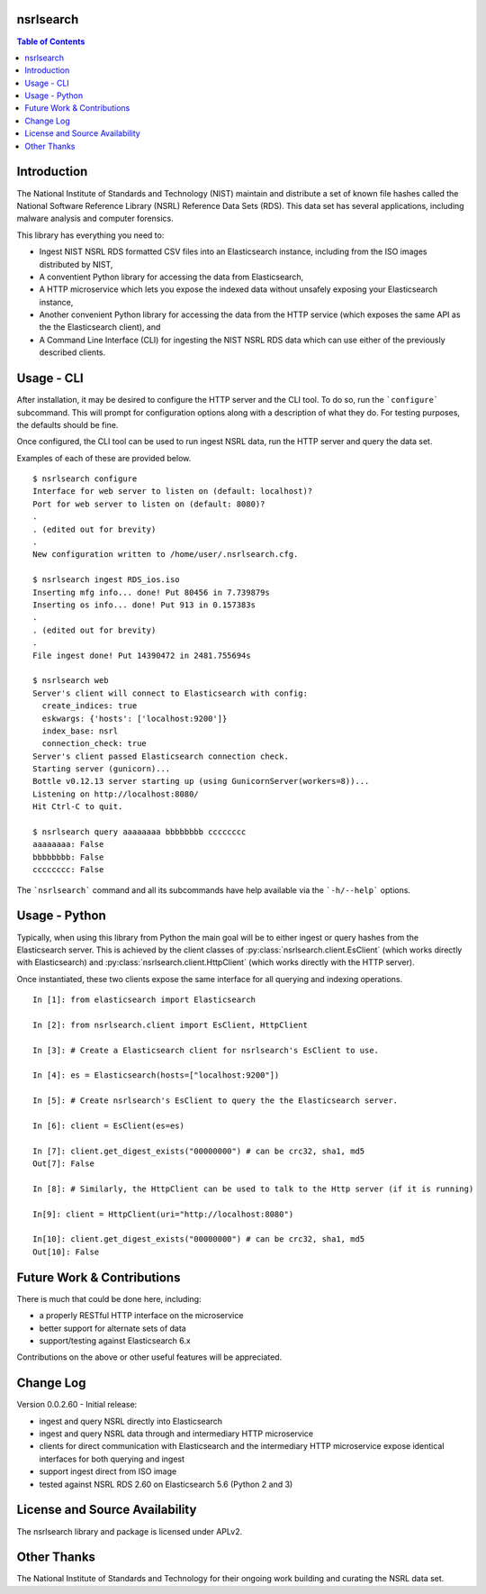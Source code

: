 nsrlsearch
==========

.. contents:: Table of Contents


Introduction
============

The National Institute of Standards and Technology (NIST) maintain
and distribute a set of known file hashes called the National Software
Reference Library (NSRL) Reference Data Sets (RDS). This data set 
has several applications, including malware analysis and computer forensics.

This library has everything you need to:

-  Ingest NIST NSRL RDS formatted CSV files into an Elasticsearch instance,
   including from the ISO images distributed by NIST,
-  A conventient Python library for accessing the data from Elasticsearch,
-  A HTTP microservice which lets you expose the indexed data without
   unsafely exposing your Elasticsearch instance,
-  Another convenient Python library for accessing the data from the 
   HTTP service (which exposes the same API as the the Elasticsearch client),
   and
-  A Command Line Interface (CLI) for ingesting the NIST NSRL RDS data which
   can use either of the previously described clients.


Usage - CLI
===========

After installation, it may be desired to configure the HTTP server and
the CLI tool. To do so, run the ```configure``` subcommand.
This will prompt for configuration options along with a description of what
they do. For testing purposes, the defaults should be fine.

Once configured, the CLI tool can be used to run ingest NSRL data,
run the HTTP server and query the data set.

Examples of each of these are provided below.

::

   $ nsrlsearch configure
   Interface for web server to listen on (default: localhost)? 
   Port for web server to listen on (default: 8080)?
   .
   . (edited out for brevity)
   .
   New configuration written to /home/user/.nsrlsearch.cfg.
   
   $ nsrlsearch ingest RDS_ios.iso
   Inserting mfg info... done! Put 80456 in 7.739879s
   Inserting os info... done! Put 913 in 0.157383s
   .
   . (edited out for brevity)
   .
   File ingest done! Put 14390472 in 2481.755694s

   $ nsrlsearch web
   Server's client will connect to Elasticsearch with config:
     create_indices: true
     eskwargs: {'hosts': ['localhost:9200']}
     index_base: nsrl
     connection_check: true
   Server's client passed Elasticsearch connection check.
   Starting server (gunicorn)...
   Bottle v0.12.13 server starting up (using GunicornServer(workers=8))...
   Listening on http://localhost:8080/
   Hit Ctrl-C to quit.

   $ nsrlsearch query aaaaaaaa bbbbbbbb cccccccc
   aaaaaaaa: False
   bbbbbbbb: False
   cccccccc: False


The ```nsrlsearch``` command and all its subcommands have help available
via the ```-h/--help``` options.


Usage - Python
==============

Typically, when using this library from Python the main goal will be to
either ingest or query hashes from the Elasticsearch server. This is achieved
by the client classes of :py:class:`nsrlsearch.client.EsClient` (which works
directly with Elasticsearch) and :py:class:`nsrlsearch.client.HttpClient`
(which works directly with the HTTP server).

Once instantiated, these two clients expose the same interface for all
querying and indexing operations.

::

   In [1]: from elasticsearch import Elasticsearch
   
   In [2]: from nsrlsearch.client import EsClient, HttpClient
   
   In [3]: # Create a Elasticsearch client for nsrlsearch's EsClient to use.

   In [4]: es = Elasticsearch(hosts=["localhost:9200"])

   In [5]: # Create nsrlsearch's EsClient to query the the Elasticsearch server.

   In [6]: client = EsClient(es=es)

   In [7]: client.get_digest_exists("00000000") # can be crc32, sha1, md5
   Out[7]: False

   In [8]: # Similarly, the HttpClient can be used to talk to the Http server (if it is running)

   In[9]: client = HttpClient(uri="http://localhost:8080")

   In[10]: client.get_digest_exists("00000000") # can be crc32, sha1, md5
   Out[10]: False


Future Work & Contributions
===========================

There is much that could be done here, including:

- a properly RESTful HTTP interface on the microservice
- better support for alternate sets of data
- support/testing against Elasticsearch 6.x

Contributions on the above or other useful features will be appreciated.


Change Log
==========


Version 0.0.2.60 - Initial release:

- ingest and query NSRL directly into Elasticsearch
- ingest and query NSRL data through and intermediary HTTP microservice
- clients for direct communication with Elasticsearch and the intermediary
  HTTP microservice expose identical interfaces for both querying and
  ingest
- support ingest direct from ISO image
- tested against NSRL RDS 2.60 on Elasticsearch 5.6 (Python 2 and 3)


License and Source Availability
===============================

The nsrlsearch library and package is licensed under APLv2.


Other Thanks
============

The National Institute of Standards and Technology for their ongoing work
building and curating the NSRL data set.
